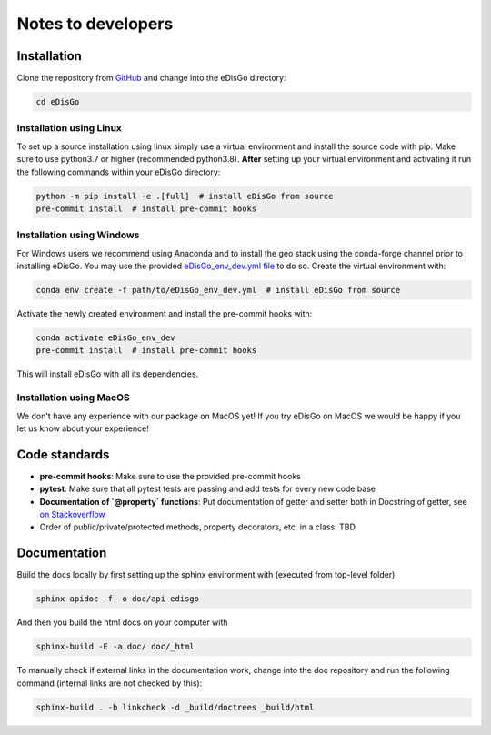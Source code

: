 .. _dev-notes:

Notes to developers
===================

Installation
------------

Clone the repository from `GitHub <https://github.com/openego/edisgo>`_ and change into
the eDisGo directory:

.. code-block:: bash

    cd eDisGo


Installation using Linux
~~~~~~~~~~~~~~~~~~~~~~~~

To set up a source installation using linux simply use a virtual environment and install
the source code with pip. Make sure to use python3.7 or higher (recommended
python3.8). **After** setting up your virtual environment and activating it run the
following commands within your eDisGo directory:

.. code-block:: bash

    python -m pip install -e .[full]  # install eDisGo from source
    pre-commit install  # install pre-commit hooks


Installation using Windows
~~~~~~~~~~~~~~~~~~~~~~~~~~

For Windows users we recommend using Anaconda and to install the geo stack
using the conda-forge channel prior to installing eDisGo. You may use the provided
`eDisGo_env_dev.yml file <https://github.com/openego/eDisGo/blob/dev/eDisGo_env_dev.yml>`_
to do so. Create the virtual environment with:

.. code-block:: bash

    conda env create -f path/to/eDisGo_env_dev.yml  # install eDisGo from source

Activate the newly created environment and install the pre-commit hooks with:

.. code-block:: bash

    conda activate eDisGo_env_dev
    pre-commit install  # install pre-commit hooks

This will install eDisGo with all its dependencies.

Installation using MacOS
~~~~~~~~~~~~~~~~~~~~~~~~~

We don't have any experience with our package on MacOS yet! If you try eDisGo on MacOS
we would be happy if you let us know about your experience!


Code standards
--------------

* **pre-commit hooks**: Make sure to use the provided pre-commit hooks
* **pytest**: Make sure that all pytest tests are passing and add tests for every new code base
* **Documentation of `@property` functions**: Put documentation of getter and setter
  both in Docstring of getter, see
  `on Stackoverflow <https://stackoverflow.com/questions/16025462/what-is-the-right-way-to-put-a-docstring-on-python-property/16025754#16025754>`_
* Order of public/private/protected methods, property decorators, etc. in a class: TBD


Documentation
-------------

Build the docs locally by first setting up the sphinx environment with (executed
from top-level folder)

.. code-block:: bash

    sphinx-apidoc -f -o doc/api edisgo

And then you build the html docs on your computer with

.. code-block:: bash

    sphinx-build -E -a doc/ doc/_html

To manually check if external links in the documentation work, change into the doc
repository and run the following command (internal links are not checked by this):

.. code-block:: bash

   sphinx-build . -b linkcheck -d _build/doctrees _build/html
